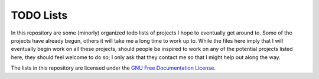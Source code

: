 ============
 TODO Lists
============

In this repository are some (minorly) organized todo lists of projects I hope to eventually get around to.
Some of the projects have already begun, others it will take me a long time to work up to.
While the files here imply that I will eventually begin work on all these projects, should people be inspired to work on any of the potential projects listed here, they should feel welcome to do so; I only ask that they contact me so that I might help out along the way.

The lists in this repository are licensed under the `GNU Free Documentation License <https://gnu.org/licenses/fdl-1.3.txt>`_.
